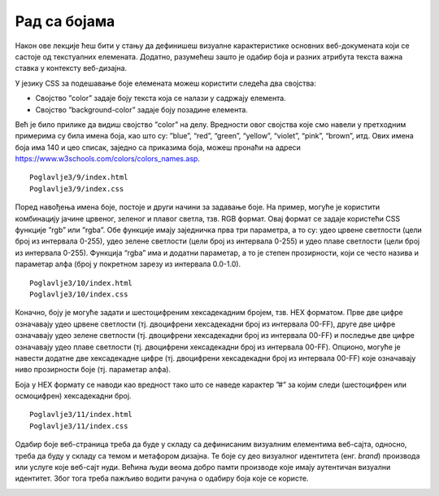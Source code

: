 Рад са бојама
=============

Након ове лекције ћеш бити у стању да дефинишеш визуалне карактеристике основних веб-докумената који се састоје од текстуалних елемената. Додатно, разумећеш зашто је одабир боја и разних атрибута текста важна ставка у контексту веб-дизајна.

У језику CSS за подешавање боје елемената можеш користити следећа два својства:

- Својство ”color” задаје боју текста која се налази у садржају елемента.
- Својство ”background-color” задаје боју позадине елемента.

Већ је било прилике да видиш својство ”color” на делу. Вредности овог својства које смо навели у претходним примерима су била имена боја, као што су: ”blue”, “red”, “green”, “yellow”, “violet”, “pink”, “brown”, итд. Ових имена боја има 140 и цео списак, заједно са приказима боја, можеш пронаћи на адреси https://www.w3schools.com/colors/colors_names.asp.

::

    Poglavlje3/9/index.html
    Poglavlje3/9/index.css

.. image:: ../../_images/slika_101i.jpg
    :width: 780
    :align: center

Поред навођења имена боје, постоје и други начини за задавање боје. На пример, могуће је користити комбинацију јачине црвеног, зеленог и плавог светла, тзв. RGB формат. Овај формат се задаје користећи CSS функције ”rgb” или ”rgba”. Обе функције имају заједничка прва три параметра, а то су: удео црвене светлости (цели број из интервала 0-255), удео зелене светлости (цели број из интервала 0-255) и удео плаве светлости (цели број из интервала 0-255). Функција “rgba” има и додатни параметар, а то је степен прозирности, који се често назива и параметар алфа (број у покретном зарезу из интервала 0.0-1.0).

::

    Poglavlje3/10/index.html
    Poglavlje3/10/index.css

.. image:: ../../_images/slika_101a.jpg
    :width: 780
    :align: center

Коначно, боју је могуће задати и шестоцифреним хексадекадним бројем, тзв. HEX форматом. Прве две цифре означавају удео црвене светлости (тј. двоцифрени хексадекадни број из интервала 00-FF), друге две цифре означавају удео зелене светлости (тј. двоцифрени хексадекадни број из интервала 00-FF) и последње две цифре означавају удео плаве светлости (тј. двоцифрени хексадекадни број из интервала 00-FF). Опционо, могуће је навести додатне две хексадекадне цифре (тј. двоцифрени хексадекадни број из интервала 00-FF) које означавају ниво прозирности боје (тј. параметар алфа).

Боја у HEX формату се наводи као вредност тако што се наведе карактер ”#” за којим следи (шестоцифрен или осмоцифрен) хексадекадни број.

::

    Poglavlje3/11/index.html
    Poglavlje3/11/index.css

.. image:: ../../_images/slika_101b.jpg
    :width: 780
    :align: center

Одабир боје веб-страница треба да буде у складу са дефинисаним визуалним елементима веб-сајта, односно, треба да буду у складу са темом и метафором дизајна. Те боје су део визуалног идентитета (енг. *brand*) производа или услуге које веб-сајт нуди. Већина људи веома добро памти производе које имају аутентичан визуални идентитет. Због тога треба пажљиво водити рачуна о одабиру боја које се користе.

.. image:: ../../_images/slika_101c.jpg
    :width: 780
    :align: center

.. image:: ../../_images/web_101a.jpg
    :width: 780
    :align: center